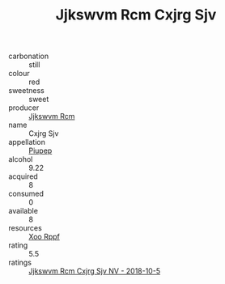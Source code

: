 :PROPERTIES:
:ID:                     88565dfb-73eb-4ed7-a7ef-3ef336fae16f
:END:
#+TITLE: Jjkswvm Rcm Cxjrg Sjv 

- carbonation :: still
- colour :: red
- sweetness :: sweet
- producer :: [[id:f56d1c8d-34f6-4471-99e0-b868e6e4169f][Jjkswvm Rcm]]
- name :: Cxjrg Sjv
- appellation :: [[id:7fc7af1a-b0f4-4929-abe8-e13faf5afc1d][Piupep]]
- alcohol :: 9.22
- acquired :: 8
- consumed :: 0
- available :: 8
- resources :: [[id:4b330cbb-3bc3-4520-af0a-aaa1a7619fa3][Xoo Rppf]]
- rating :: 5.5
- ratings :: [[id:673161de-901a-4995-9f52-c511d1c5eea1][Jjkswvm Rcm Cxjrg Sjv NV - 2018-10-5]]


